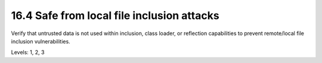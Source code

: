 16.4 Safe from local file inclusion attacks
===========================================

Verify that untrusted data is not used within inclusion, class loader, or reflection capabilities to prevent remote/local file inclusion vulnerabilities.

Levels: 1, 2, 3

